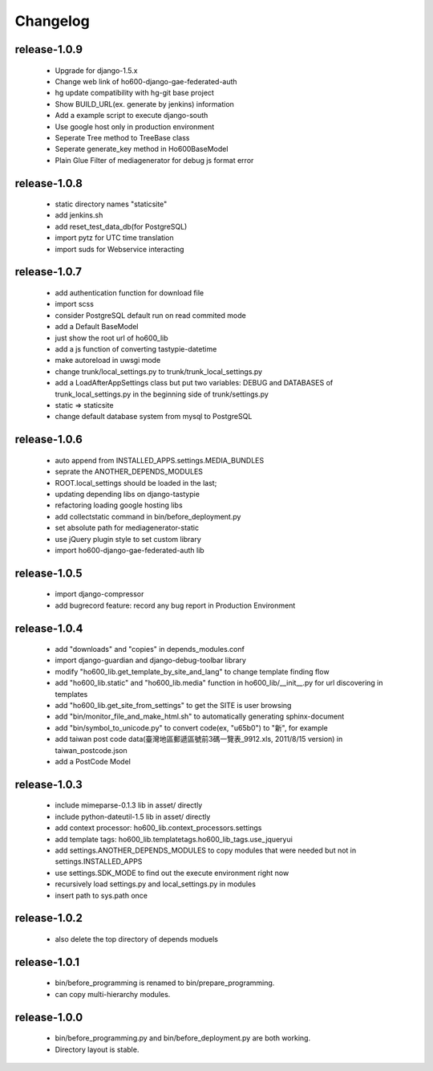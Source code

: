 .. Copyright (c) 2012, ho600.com
   All rights reserved.
   
   Redistribution and use in source and binary forms, with or without modification,
   are permitted provided that the following conditions are met:
   
       Redistributions of source code must retain the above copyright notice,
       this list of conditions and the following disclaimer.
   
       Redistributions in binary form must
       reproduce the above copyright notice, this list of conditions and the
       following disclaimer in the documentation and/or other materials provided
       with the distribution.
   
       Neither the name of the ho600.com nor the names of its contributors
       may be used to endorse or promote products derived from this software
       without specific prior written permission.
   
   THIS SOFTWARE IS PROVIDED BY THE COPYRIGHT HOLDERS AND CONTRIBUTORS "AS IS" AND
   ANY EXPRESS OR IMPLIED WARRANTIES, INCLUDING, BUT NOT LIMITED TO, THE IMPLIED
   WARRANTIES OF MERCHANTABILITY AND FITNESS FOR A PARTICULAR PURPOSE ARE DISCLAIMED.
   IN NO EVENT SHALL THE COPYRIGHT HOLDER OR CONTRIBUTORS BE LIABLE FOR ANY DIRECT,
   INDIRECT, INCIDENTAL, SPECIAL, EXEMPLARY, OR CONSEQUENTIAL DAMAGES (INCLUDING,
   BUT NOT LIMITED TO, PROCUREMENT OF SUBSTITUTE GOODS OR SERVICES; LOSS OF USE,
   DATA, OR PROFITS; OR BUSINESS INTERRUPTION) HOWEVER CAUSED AND ON ANY THEORY
   OF LIABILITY, WHETHER IN CONTRACT, STRICT LIABILITY, OR TORT (INCLUDING
   NEGLIGENCE OR OTHERWISE) ARISING IN ANY WAY OUT OF THE USE OF THIS SOFTWARE,
   EVEN IF ADVISED OF THE POSSIBILITY OF SUCH DAMAGE.

.. ho600-default-trunk for django or gae documentation master file, created by
   sphinx-quickstart on Tue Dec  7 16:10:01 2012.
   You can adapt this file completely to your liking, but it should at least
   contain the root `toctree` directive.

================================================================================
Changelog
================================================================================

release-1.0.9
--------------------------------------------------------------------------------

 * Upgrade for django-1.5.x
 * Change web link of ho600-django-gae-federated-auth
 * hg update compatibility with hg-git base project
 * Show BUILD_URL(ex. generate by jenkins) information
 * Add a example script to execute django-south
 * Use google host only in production environment
 * Seperate Tree method to TreeBase class
 * Seperate generate_key method in Ho600BaseModel
 * Plain Glue Filter of mediagenerator for debug js format error

release-1.0.8
--------------------------------------------------------------------------------

 * static directory names "staticsite"
 * add jenkins.sh
 * add reset_test_data_db(for PostgreSQL)
 * import pytz for UTC time translation
 * import suds for Webservice interacting

release-1.0.7
--------------------------------------------------------------------------------

 * add authentication function for download file
 * import scss
 * consider PostgreSQL default run on read commited mode
 * add a Default BaseModel
 * just show the root url of ho600_lib
 * add a js function of converting tastypie-datetime
 * make autoreload in uwsgi mode
 * change trunk/local_settings.py to trunk/trunk_local_settings.py
 * add a LoadAfterAppSettings class but put two variables: DEBUG and DATABASES of trunk_local_settings.py in the beginning side of trunk/settings.py
 * static => staticsite
 * change default database system from mysql to PostgreSQL

release-1.0.6
--------------------------------------------------------------------------------

 * auto append from INSTALLED_APPS.settings.MEDIA_BUNDLES
 * seprate the ANOTHER_DEPENDS_MODULES
 * ROOT.local_settings should be loaded in the last;
 * updating depending libs on django-tastypie
 * refactoring loading google hosting libs
 * add collectstatic command in bin/before_deployment.py
 * set absolute path for mediagenerator-static
 * use jQuery plugin style to set custom library
 * import ho600-django-gae-federated-auth lib

release-1.0.5
--------------------------------------------------------------------------------

 * import django-compressor
 * add bugrecord feature: record any bug report in Production Environment

release-1.0.4
--------------------------------------------------------------------------------

 * add "downloads" and "copies" in depends_modules.conf
 * import django-guardian and django-debug-toolbar library
 * modify "ho600_lib.get_template_by_site_and_lang" to change template finding flow
 * add "ho600_lib.static" and  "ho600_lib.media" function in ho600_lib/__init__.py for url discovering in templates
 * add "ho600_lib.get_site_from_settings" to get the SITE is user browsing
 * add "bin/monitor_file_and_make_html.sh" to automatically generating sphinx-document
 * add "bin/symbol_to_unicode.py" to convert code(ex, "\u65b0") to "新", for example
 * add taiwan post code data(臺灣地區郵遞區號前3碼一覽表_9912.xls, 2011/8/15 version) in taiwan_postcode.json
 * add a PostCode Model

release-1.0.3
--------------------------------------------------------------------------------

 * include mimeparse-0.1.3 lib in asset/ directly
 * include python-dateutil-1.5 lib in asset/ directly
 * add context processor: ho600_lib.context_processors.settings
 * add template tags: ho600_lib.templatetags.ho600_lib_tags.use_jqueryui
 * add settings.ANOTHER_DEPENDS_MODULES to copy modules that were needed but not in settings.INSTALLED_APPS
 * use settings.SDK_MODE to find out the execute environment right now
 * recursively load settings.py and local_settings.py in modules
 * insert path to sys.path once

release-1.0.2
--------------------------------------------------------------------------------

 * also delete the top directory of depends moduels

release-1.0.1
--------------------------------------------------------------------------------

 * bin/before_programming is renamed to bin/prepare_programming.
 * can copy multi-hierarchy modules.

release-1.0.0
--------------------------------------------------------------------------------

 * bin/before_programming.py and bin/before_deployment.py are both working.
 * Directory layout is stable.

